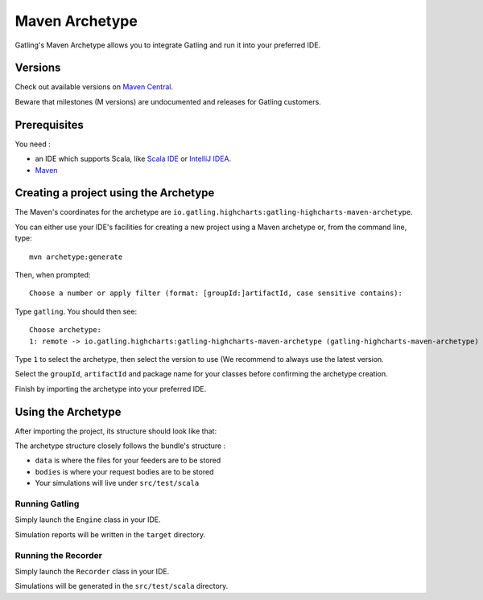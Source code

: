 .. _maven-archetype:

###############
Maven Archetype
###############

Gatling's Maven Archetype allows you to integrate Gatling and run it into your preferred IDE.

Versions
========

Check out available versions on `Maven Central <http://search.maven.org/#search%7Cgav%7C1%7Cg%3A%22io.gatling.highcharts%22%20AND%20a%3A%22gatling-highcharts-maven-archetype%22>`__.

Beware that milestones (M versions) are undocumented and releases for Gatling customers.

Prerequisites
=============

You need :

* an IDE which supports Scala, like `Scala IDE <http://scala-ide.org/>`__ or `IntelliJ IDEA <https://www.jetbrains.com/idea/>`__.
* `Maven <http://maven.apache.org/>`__

Creating a project using the Archetype
======================================

The Maven's coordinates for the archetype are ``io.gatling.highcharts:gatling-highcharts-maven-archetype``.

You can either use your IDE's facilities for creating a new project using a Maven archetype or, from the command line, type::

  mvn archetype:generate

Then, when prompted::

  Choose a number or apply filter (format: [groupId:]artifactId, case sensitive contains):

Type ``gatling``. You should then see::

  Choose archetype:
  1: remote -> io.gatling.highcharts:gatling-highcharts-maven-archetype (gatling-highcharts-maven-archetype)

Type ``1`` to select the archetype, then select the version to use (We recommend to always use the latest version.

Select the ``groupId``, ``artifactId`` and package name for your classes before confirming the archetype creation.

Finish by importing the archetype into your preferred IDE.

Using the Archetype
===================

After importing the project, its structure should look like that:

.. image:: img/archetype_structure.png
  :alt: Archetype Structure

The archetype structure closely follows the bundle's structure :

* ``data`` is where the files for your feeders are to be stored
* ``bodies`` is where your request bodies are to be stored
* Your simulations will live under ``src/test/scala``

Running Gatling
---------------

Simply launch the ``Engine`` class in your IDE.

Simulation reports will be written in the ``target`` directory.

Running the Recorder
--------------------

Simply launch the ``Recorder`` class in your IDE.

Simulations will be generated in the ``src/test/scala`` directory.
